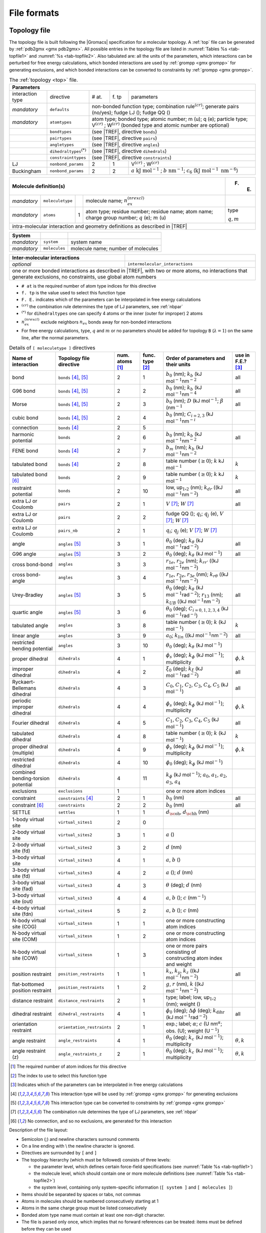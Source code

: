 File formats
------------

.. _topfile:

Topology file
~~~~~~~~~~~~~

The topology file is built following the |Gromacs| specification for a
molecular topology. A :ref:`top` file can be generated by
:ref:`pdb2gmx <gmx pdb2gmx>`. All possible entries in the topology file are
listed in :numref:`Tables %s <tab-topfile1>` and
:numref:`%s <tab-topfile2>`. Also tabulated are: all the units of
the parameters, which interactions can be perturbed for free energy
calculations, which bonded interactions are used by
:ref:`grompp <gmx grompp>` for generating exclusions, and which bonded
interactions can be converted to constraints by :ref:`grompp <gmx grompp>`.

.. |VCR| replace:: V\ :math:`^{(cr)}`
.. |WCR| replace:: W\ :math:`^{(cr)}`
.. |CRO| replace:: :math:`^{(cr)}`
.. |TREF| replace:: :numref:`Table %s <tab-topfile2>`
.. |AKJM| replace:: :math:`a~\mathrm{kJ~mol}^{-1}`
.. |KJN6| replace:: :math:`\mathrm{kJ~mol}^{-1}~\mathrm{nm}^{-6}`
.. |BNM| replace:: :math:`b~\mathrm{nm}^{-1}`
.. |C6LJ| replace:: :math:`c_6`
.. |STAR| replace:: :math:`^{(*)}`
.. |NREX| replace:: :math:`n_{ex}^{(nrexcl)}`
.. |QEMU| replace:: :math:`q` (e); :math:`m` (u)
.. |MQM| replace:: :math:`q,m`

.. _tab-topfile1:

.. table:: The :ref:`topology <top>` file.

        +------------------------------------------------------------------------------------------------------------+
        | Parameters                                                                                                 |
        +===================+===========================+=====+====+=================================================+
        | interaction type  | directive                 | #   | f. | parameters                                      |
        |                   |                           | at. | tp |                                                 |
        +-------------------+---------------------------+-----+----+-------------------------------------------------+
        | *mandatory*       | ``defaults``              |            non-bonded function type;                       |
        |                   |                           |            combination rule\ |CRO|;                        |
        |                   |                           |            generate pairs (no/yes);                        |
        |                   |                           |            fudge LJ (); fudge QQ ()                        |
        +-------------------+---------------------------+----------+-------------------------------------------------+
        | *mandatory*       | ``atomtypes``             |            atom type; bonded type; atomic number;          |
        |                   |                           |            m (u); q (e); particle type;                    |
        |                   |                           |            |VCR| ; |WCR|                                   |
        |                   |                           |            (bonded type and atomic number are optional)    |
        +-------------------+---------------------------+----------+-------------------------------------------------+
        |                   | ``bondtypes``             |          | (see |TREF|, directive ``bonds``)               |
        +-------------------+---------------------------+------------------------------------------------------------+
        |                   | ``pairtypes``             |          | (see |TREF|, directive ``pairs``)               |
        +-------------------+---------------------------+------------------------------------------------------------+
        |                   | ``angletypes``            |          | (see |TREF|, directive ``angles``)              |
        +-------------------+---------------------------+------------------------------------------------------------+
        |                   | ``dihedraltypes``\ |STAR| |          | (see |TREF|, directive ``dihedrals``)           |
        +-------------------+---------------------------+------------------------------------------------------------+
        |                   | ``constrainttypes``       |          | (see |TREF|, directive ``constraints``)         |
        +-------------------+---------------------------+-----+----+-------------------------------------------------+
        | LJ                | ``nonbond_params``        |  2  | 1  |  |VCR|  ; |WCR|                                 |
        +-------------------+---------------------------+-----+----+-------------------------------------------------+
        | Buckingham        | ``nonbond_params``        |  2  | 2  |  |AKJM| ; |BNM|;                                |
        |                   |                           |     |    |  |C6LJ| (|KJN6|)                                |
        +-------------------+---------------------------+-----+----+-------------------------------------------------+

.. table::

        +----------------------------------------------------------------------------------------------------+-------+
        | Molecule definition(s)                                                                             | F. E. |
        +===================+===========================+=====+==============================================+=======+
        | *mandatory*       | ``moleculetype``          |     | molecule name; |NREX|                        |       |
        +-------------------+---------------------------+-----+----------------------------------------------+-------+
        | *mandatory*       | ``atoms``                 | 1   | atom type; residue number;                   | type  |
        |                   |                           |     | residue name; atom name;                     |       |
        |                   |                           |     | charge group number; |QEMU|                  | |MQM| |
        +-------------------+---------------------------+-----+----------------------------------------------+-------+
        | intra-molecular interaction and geometry definitions as described in |TREF|                                |
        +------------------------------------------------------------------------------------------------------------+

.. table::

        +-------------+---------------+------------------------------------+
        | System      |               |                                    |
        +=============+===============+====================================+
        | *mandatory* | ``system``    | system name                        |
        +-------------+---------------+------------------------------------+
        | *mandatory* | ``molecules`` | molecule name; number of molecules |
        +-------------+---------------+------------------------------------+

.. table::

        +------------------------------+----------------------------------------------------+
        | Inter-molecular interactions |                                                    |
        +==============================+====================================================+
        | *optional*                   | ``intermolecular_interactions``                    |
        +------------------------------+----------------------------------------------------+
        | one or more bonded interactions as described in |TREF|, with two or more atoms,   |
        | no interactions that generate exclusions, no constraints, use global atom numbers |
        +-----------------------------------------------------------------------------------+

-   ``# at`` is the required number of atom type indices for this directive

-   ``f. tp`` is the value used to select this function type

-   ``F. E.`` indicates which of the parameters can be interpolated in free energy calculations

-   |CRO| the combination rule determines the type of LJ parameters, see :ref:`nbpar`

-   |STAR| for ``dihedraltypes`` one can specify 4 atoms or the inner (outer for improper) 2 atoms

-   |NREX| exclude neighbors :math:`n_{ex}` bonds away for non-bonded interactions

-   For free energy calculations, type, :math:`q` and :math:`m`  or no parameters should be added for topology ``B`` (:math:`\lambda = 1`) on the same line, after the normal parameters.

.. |BZERO| replace:: :math:`b_0`
.. |KB| replace:: :math:`k_b`
.. |KDR| replace:: :math:`k_{dr}`
.. |NM2| replace:: (kJ mol\ :math:`^{-1}`\ nm\ :math:`^{-2}`
.. |NM4| replace:: (kJ mol\ :math:`^{-1}`\ nm\ :math:`^{-4}`
.. |DKJ| replace:: :math:`D` (kJ mol\ :math:`^{-1}`
.. |BETA| replace:: :math:`\beta` (nm\ :math:`^{-1}`
.. |C23| replace:: :math:`C_{i=2,3}` (kJ mol\ :math:`^{-1}`\ nm\ :math:`^{-i}`
.. |BMM| replace:: :math:`b_m`
.. |GE0| replace:: :math:`\geq 0`
.. |KO| replace:: :math:`k`
.. |KJM| replace:: kJ mol\ :math:`^{-1}`
.. |LUU| replace:: low, up\ :math:`_1`,\ :math:`_2`
.. |MV| replace:: :math:`V`
.. |MW| replace:: :math:`W`
.. |QIJ| replace:: :math:`q_i`; :math:`q_j`
.. |THE0| replace:: :math:`\theta_0`
.. |KTHE| replace:: :math:`k_\theta`
.. |KJR2| replace:: kJ mol\ :math:`^{-1}`\ rad\ :math:`^{-2}`
.. |RN13| replace:: :math:`r_{13}`
.. |KUB| replace:: :math:`k_{UB}`
.. |C024| replace:: :math:`C_{i=0,1,2,3,4}`
.. |KJRI| replace:: kJ mol\ :math:`^{-1}`\ rad\ :math:`^{-i}`
.. |PHIS| replace:: :math:`\phi_s`
.. |PHI0| replace:: :math:`\phi_0`
.. |KPHI| replace:: :math:`k_\phi`
.. |PHIK| replace:: :math:`\phi,k`
.. |KLIN| replace:: :math:`k_{lin}`
.. |XI0| replace:: :math:`\xi_0`
.. |KXI| replace:: :math:`k_\xi`
.. |C0| replace:: :math:`C_0`
.. |C1| replace:: :math:`C_1`
.. |C2| replace:: :math:`C_2`
.. |C3| replace:: :math:`C_3`
.. |C4| replace:: :math:`C_4`
.. |C5| replace:: :math:`C_5`
.. |A0| replace:: :math:`a_0`
.. |A1| replace:: :math:`a_1`
.. |A2| replace:: :math:`a_2`
.. |A3| replace:: :math:`a_3`
.. |A4| replace:: :math:`a_4`
.. |DOH| replace:: :math:`d_{\mbox{\sc oh}}`
.. |DHH| replace:: :math:`d_{\mbox{\sc hh}}`
.. |AO| replace:: :math:`a`
.. |BO| replace:: :math:`b`
.. |CO| replace:: :math:`c`
.. |DO| replace:: :math:`d`
.. |KX| replace:: :math:`k_{x}`
.. |KY| replace:: :math:`k_{y}`
.. |KZ| replace:: :math:`k_{z}`
.. |GO| replace:: :math:`g`
.. |RO| replace:: :math:`r`
.. |DPHI| replace:: :math:`\Delta\phi`
.. |DIHR| replace:: :math:`k_{\mathrm{dihr}}`
.. |THET| replace:: :math:`\theta`
.. |NM| replace:: nm\ :math:`^{-1}`
.. |KC| replace:: :math:`k_c`
.. |THEK| replace:: :math:`\theta,k`
.. |R1E| replace:: :math:`r_{1e}`
.. |R2E| replace:: :math:`r_{2e}`
.. |R3E| replace:: :math:`r_{3e}`
.. |KRR| replace:: :math:`k_{rr'}`
.. |KRTH| replace:: :math:`k_{r\theta}`
.. |ALPH| replace:: :math:`\alpha`; |CO| (U nm\ :math:`^{\alpha}`
.. |UM1| replace:: U\ :math:`^{-1}`

.. _tab-topfile2:

.. table:: Details of ``[ moleculetype ]`` directives

            +------------------------------------+----------------------------+------------+-----------+-------------------------------------------------------------------------+------------+
            | Name of interaction                | Topology file directive    | num.       | func.     | Order of parameters and their units                                     | use in     |
            |                                    |                            | atoms [1]_ | type [2]_ |                                                                         | F.E.? [3]_ |
            +====================================+============================+============+===========+=========================================================================+============+
            | bond                               | ``bonds`` [4]_, [5]_       | 2          | 1         | |BZERO| (nm); |KB| |NM2|                                                | all        |
            +------------------------------------+----------------------------+------------+-----------+-------------------------------------------------------------------------+------------+
            | G96 bond                           | ``bonds`` [4]_, [5]_       | 2          | 2         | |BZERO| (nm); |KB| |NM4|                                                | all        |
            +------------------------------------+----------------------------+------------+-----------+-------------------------------------------------------------------------+------------+
            | Morse                              | ``bonds`` [4]_, [5]_       | 2          | 3         | |BZERO| (nm); |DKJ|; |BETA|                                             | all        |
            +------------------------------------+----------------------------+------------+-----------+-------------------------------------------------------------------------+------------+
            | cubic bond                         | ``bonds`` [4]_, [5]_       | 2          | 4         | |BZERO| (nm); |C23|                                                     |            |
            +------------------------------------+----------------------------+------------+-----------+-------------------------------------------------------------------------+------------+
            | connection                         | ``bonds`` [4]_             | 2          | 5         |                                                                         |            |
            +------------------------------------+----------------------------+------------+-----------+-------------------------------------------------------------------------+------------+
            | harmonic potential                 | ``bonds``                  | 2          | 6         | |BZERO| (nm); |KB| |NM2|                                                | all        |
            +------------------------------------+----------------------------+------------+-----------+-------------------------------------------------------------------------+------------+
            | FENE bond                          | ``bonds`` [4]_             | 2          | 7         | |BMM|   (nm); |KB| |NM2|                                                |            |
            +------------------------------------+----------------------------+------------+-----------+-------------------------------------------------------------------------+------------+
            | tabulated bond                     | ``bonds`` [4]_             | 2          | 8         | table number (|GE0|); |KO| |KJM|                                        | |KO|       |
            +------------------------------------+----------------------------+------------+-----------+-------------------------------------------------------------------------+------------+
            | tabulated bond [6]_                | ``bonds``                  | 2          | 9         | table number (|GE0|); |KO| |KJM|                                        | |KO|       |
            +------------------------------------+----------------------------+------------+-----------+-------------------------------------------------------------------------+------------+
            | restraint potential                | ``bonds``                  | 2          | 10        | |LUU| (nm); |KDR| (|NM2|)                                               | all        |
            +------------------------------------+----------------------------+------------+-----------+-------------------------------------------------------------------------+------------+
            | extra LJ or Coulomb                | ``pairs``                  | 2          | 1         | |MV| [7]_; |MW| [7]_                                                    | all        |
            +------------------------------------+----------------------------+------------+-----------+-------------------------------------------------------------------------+------------+
            | extra LJ or Coulomb                | ``pairs``                  | 2          | 2         | fudge QQ (); |QIJ| (e), |MV| [7]_; |MW| [7]_                            |            |
            +------------------------------------+----------------------------+------------+-----------+-------------------------------------------------------------------------+------------+
            | extra LJ or Coulomb                | ``pairs_nb``               | 2          | 1         | |QIJ| (e); |MV| [7]_; |MW| [7]_                                         |            |
            +------------------------------------+----------------------------+------------+-----------+-------------------------------------------------------------------------+------------+
            | angle                              | ``angles`` [5]_            | 3          | 1         | |THE0| (deg); |KTHE| (|KJR2|)                                           | all        |
            +------------------------------------+----------------------------+------------+-----------+-------------------------------------------------------------------------+------------+
            | G96 angle                          | ``angles`` [5]_            | 3          | 2         | |THE0| (deg); |KTHE| (|KJM|)                                            | all        |
            +------------------------------------+----------------------------+------------+-----------+-------------------------------------------------------------------------+------------+
            | cross bond-bond                    | ``angles``                 | 3          | 3         | |R1E|, |R2E| (nm); |KRR| (|NM2|)                                        |            |
            +------------------------------------+----------------------------+------------+-----------+-------------------------------------------------------------------------+------------+
            | cross bond-angle                   | ``angles``                 | 3          | 4         | |R1E|, |R2E|, |R3E| (nm); |KRTH| (|NM2|)                                |            |
            +------------------------------------+----------------------------+------------+-----------+-------------------------------------------------------------------------+------------+
            | Urey-Bradley                       | ``angles`` [5]_            | 3          | 5         | |THE0| (deg); |KTHE| (|KJR2|); |RN13| (nm); |KUB| (|NM2|)               | all        |
            +------------------------------------+----------------------------+------------+-----------+-------------------------------------------------------------------------+------------+
            | quartic angle                      | ``angles`` [5]_            | 3          | 6         | |THE0| (deg); |C024| (|KJRI|)                                           |            |
            +------------------------------------+----------------------------+------------+-----------+-------------------------------------------------------------------------+------------+
            | tabulated angle                    | ``angles``                 | 3          | 8         | table number (|GE0|); |KO| (|KJM|)                                      | |KO|       |
            +------------------------------------+----------------------------+------------+-----------+-------------------------------------------------------------------------+------------+
            | linear angle                       | ``angles``                 | 3          | 9         | |A0|; |KLIN| (|NM2|)                                                    | all        |
            +------------------------------------+----------------------------+------------+-----------+-------------------------------------------------------------------------+------------+
            |  |  restricted                     |                            |            |           |                                                                         |            |
            |  |  bending potential              | ``angles``                 | 3          | 10        | |THE0| (deg); |KTHE| (|KJM|)                                            |            |
            +------------------------------------+----------------------------+------------+-----------+-------------------------------------------------------------------------+------------+
            | proper dihedral                    | ``dihedrals``              | 4          | 1         | |PHIS| (deg); |KPHI| (|KJM|); multiplicity                              | |PHIK|     |
            +------------------------------------+----------------------------+------------+-----------+-------------------------------------------------------------------------+------------+
            | improper dihedral                  | ``dihedrals``              | 4          | 2         | |XI0| (deg); |KXI| (|KJR2|)                                             | all        |
            +------------------------------------+----------------------------+------------+-----------+-------------------------------------------------------------------------+------------+
            | Ryckaert-Bellemans dihedral        | ``dihedrals``              | 4          | 3         | |C0|, |C1|, |C2|, |C3|, |C4|, |C5| (|KJM|)                              | all        |
            +------------------------------------+----------------------------+------------+-----------+-------------------------------------------------------------------------+------------+
            | periodic improper dihedral         | ``dihedrals``              | 4          | 4         | |PHIS| (deg); |KPHI| (|KJM|); multiplicity                              | |PHIK|     |
            +------------------------------------+----------------------------+------------+-----------+-------------------------------------------------------------------------+------------+
            | Fourier dihedral                   | ``dihedrals``              | 4          | 5         | |C1|, |C2|, |C3|, |C4|, |C5| (|KJM|)                                    | all        |
            +------------------------------------+----------------------------+------------+-----------+-------------------------------------------------------------------------+------------+
            | tabulated dihedral                 | ``dihedrals``              | 4          | 8         | table number (|GE0|); |KO| (|KJM|)                                      | |KO|       |
            +------------------------------------+----------------------------+------------+-----------+-------------------------------------------------------------------------+------------+
            | proper dihedral (multiple)         | ``dihedrals``              | 4          | 9         | |PHIS| (deg); |KPHI| (|KJM|); multiplicity                              | |PHIK|     |
            +------------------------------------+----------------------------+------------+-----------+-------------------------------------------------------------------------+------------+
            | restricted dihedral                | ``dihedrals``              | 4          | 10        | |PHI0| (deg); |KPHI| (|KJM|)                                            |            |
            +------------------------------------+----------------------------+------------+-----------+-------------------------------------------------------------------------+------------+
            | combined bending-torsion potential | ``dihedrals``              | 4          | 11        | |KPHI| (|KJM|); |A0|, |A1|, |A2|, |A3|, |A4|                            |            |
            +------------------------------------+----------------------------+------------+-----------+-------------------------------------------------------------------------+------------+
            | exclusions                         | ``exclusions``             | 1          |           | one or more atom indices                                                |            |
            +------------------------------------+----------------------------+------------+-----------+-------------------------------------------------------------------------+------------+
            | constraint                         | ``constraints`` [4]_       | 2          | 1         | |BZERO| (nm)                                                            | all        |
            +------------------------------------+----------------------------+------------+-----------+-------------------------------------------------------------------------+------------+
            | constraint [6]_                    | ``constraints``            | 2          | 2         | |BZERO| (nm)                                                            | all        |
            +------------------------------------+----------------------------+------------+-----------+-------------------------------------------------------------------------+------------+
            | SETTLE                             | ``settles``                | 1          | 1         | |DOH|, |DHH| (nm)                                                       |            |
            +------------------------------------+----------------------------+------------+-----------+-------------------------------------------------------------------------+------------+
            | 1-body virtual site                | ``virtual_sites1``         | 2          | 0         |                                                                         |            |
            +------------------------------------+----------------------------+------------+-----------+-------------------------------------------------------------------------+------------+
            | 2-body virtual site                | ``virtual_sites2``         | 3          | 1         | |AO| ()                                                                 |            |
            +------------------------------------+----------------------------+------------+-----------+-------------------------------------------------------------------------+------------+
            | 2-body virtual site (fd)           | ``virtual_sites2``         | 3          | 2         | |DO| (nm)                                                               |            |
            +------------------------------------+----------------------------+------------+-----------+-------------------------------------------------------------------------+------------+
            | 3-body virtual site                | ``virtual_sites3``         | 4          | 1         | |AO|, |BO| ()                                                           |            |
            +------------------------------------+----------------------------+------------+-----------+-------------------------------------------------------------------------+------------+
            | 3-body virtual site (fd)           | ``virtual_sites3``         | 4          | 2         | |AO| (); |DO| (nm)                                                      |            |
            +------------------------------------+----------------------------+------------+-----------+-------------------------------------------------------------------------+------------+
            | 3-body virtual site (fad)          | ``virtual_sites3``         | 4          | 3         | |THET| (deg); |DO| (nm)                                                 |            |
            +------------------------------------+----------------------------+------------+-----------+-------------------------------------------------------------------------+------------+
            | 3-body virtual site (out)          | ``virtual_sites3``         | 4          | 4         | |AO|, |BO| (); |CO| (|NM|)                                              |            |
            +------------------------------------+----------------------------+------------+-----------+-------------------------------------------------------------------------+------------+
            | 4-body virtual site (fdn)          | ``virtual_sites4``         | 5          | 2         | |AO|, |BO| (); |CO| (nm)                                                |            |
            +------------------------------------+----------------------------+------------+-----------+-------------------------------------------------------------------------+------------+
            | N-body virtual site (COG)          | ``virtual_sitesn``         | 1          | 1         | one or more constructing atom indices                                   |            |
            +------------------------------------+----------------------------+------------+-----------+-------------------------------------------------------------------------+------------+
            | N-body virtual site (COM)          | ``virtual_sitesn``         | 1          | 2         | one or more constructing atom indices                                   |            |
            +------------------------------------+----------------------------+------------+-----------+-------------------------------------------------------------------------+------------+
            | N-body virtual site (COW)          | ``virtual_sitesn``         | 1          | 3         |  |  one or more pairs consisting of                                     |            |
            |                                    |                            |            |           |  |  constructing atom index and weight                                  |            |
            +------------------------------------+----------------------------+------------+-----------+-------------------------------------------------------------------------+------------+
            | position restraint                 | ``position_restraints``    | 1          | 1         | |KX|, |KY|, |KZ| (|NM2|)                                                | all        |
            +------------------------------------+----------------------------+------------+-----------+-------------------------------------------------------------------------+------------+
            | flat-bottomed position restraint   | ``position_restraints``    | 1          | 2         | |GO|, |RO| (nm), |KO| (|NM2|)                                           |            |
            +------------------------------------+----------------------------+------------+-----------+-------------------------------------------------------------------------+------------+
            | distance restraint                 | ``distance_restraints``    | 2          | 1         | type; label; |LUU| (nm); weight ()                                      |            |
            +------------------------------------+----------------------------+------------+-----------+-------------------------------------------------------------------------+------------+
            | dihedral restraint                 | ``dihedral_restraints``    | 4          | 1         | |PHI0| (deg); |DPHI| (deg); |DIHR| (|KJR2|)                             | all        |
            +------------------------------------+----------------------------+------------+-----------+-------------------------------------------------------------------------+------------+
            | orientation restraint              | ``orientation_restraints`` | 2          | 1         | exp.; label; |ALPH|; obs. (U); weight (|UM1|)                           |            |
            +------------------------------------+----------------------------+------------+-----------+-------------------------------------------------------------------------+------------+
            | angle restraint                    | ``angle_restraints``       | 4          | 1         | |THE0| (deg); |KC| (|KJM|); multiplicity                                | |THEK|     |
            +------------------------------------+----------------------------+------------+-----------+-------------------------------------------------------------------------+------------+
            | angle restraint (z)                | ``angle_restraints_z``     | 2          | 1         | |THE0| (deg); |KC| (|KJM|); multiplicity                                | |THEK|     |
            +------------------------------------+----------------------------+------------+-----------+-------------------------------------------------------------------------+------------+

.. [1]
   The required number of atom indices for this directive

.. [2]
   The index to use to select this function type

.. [3]
   Indicates which of the parameters can be interpolated in free energy calculations

.. [4]
   This interaction type will be used by :ref:`grompp <gmx grompp>` for generating exclusions

.. [5]
   This interaction type can be converted to constraints by :ref:`grompp <gmx grompp>`

.. [7]
   The combination rule determines the type of LJ parameters, see :ref:`nbpar`

.. [6]
   No connection, and so no exclusions, are generated for this interaction

Description of the file layout:

-  Semicolon (;) and newline characters surround comments

-  On a line ending with :math:`\backslash` the newline character is
   ignored.

-  Directives are surrounded by ``[`` and ``]``

-  The topology hierarchy (which must be followed) consists of three
   levels:

   -  the parameter level, which defines certain force-field
      specifications (see :numref:`Table %s <tab-topfile1>`)

   -  the molecule level, which should contain one or more molecule
      definitions (see :numref:`Table %s <tab-topfile2>`)

   -  the system level, containing only system-specific information
      (``[ system ]`` and ``[ molecules ]``)

-  Items should be separated by spaces or tabs, not commas

-  Atoms in molecules should be numbered consecutively starting at 1

-  Atoms in the same charge group must be listed consecutively

-  Bonded atom type name must contain at least one non-digit character.

-  The file is parsed only once, which implies that no forward
   references can be treated: items must be defined before they can be
   used

-  Exclusions can be generated from the bonds or overridden manually

-  The bonded force types can be generated from the atom types or
   overridden per bond

-  It is possible to apply multiple bonded interactions of the same type
   on the same atoms

-  Descriptive comment lines and empty lines are highly recommended

-  Starting with |Gromacs| version 3.1.3, all directives at the parameter
   level can be used multiple times and there are no restrictions on the
   order, except that an atom type needs to be defined before it can be
   used in other parameter definitions

-  If parameters for a certain interaction are defined multiple times
   for the same combination of atom types the last definition is used;
   starting with |Gromacs| version 3.1.3 :ref:`grompp <gmx grompp>` generates
   a warning for parameter redefinitions with different values

-  Using one of the ``[ atoms ]``,
   ``[ bonds ]``, ``[ pairs ]``,
   ``[ angles ]``, etc. without having used
   ``[ moleculetype ]`` before is meaningless and generates
   a warning

-  Using ``[ molecules ]`` without having used
   ``[ system ]`` before is meaningless and generates a
   warning.

-  After ``[ system ]`` the only allowed directive is
   ``[ molecules ]``

-  Using an unknown string in ``[ ]`` causes all the data
   until the next directive to be ignored and generates a warning

Here is an example of a topology file, ``urea.top``:

::

    ;
    ;       Example topology file
    ;
    ; The force-field files to be included
    #include "amber99.ff/forcefield.itp"

    [ moleculetype ]
    ; name  nrexcl
    Urea         3

    [ atoms ]
       1  C  1  URE      C      1     0.880229  12.01000   ; amber C  type
       2  O  1  URE      O      2    -0.613359  16.00000   ; amber O  type
       3  N  1  URE     N1      3    -0.923545  14.01000   ; amber N  type
       4  H  1  URE    H11      4     0.395055   1.00800   ; amber H  type
       5  H  1  URE    H12      5     0.395055   1.00800   ; amber H  type
       6  N  1  URE     N2      6    -0.923545  14.01000   ; amber N  type
       7  H  1  URE    H21      7     0.395055   1.00800   ; amber H  type
       8  H  1  URE    H22      8     0.395055   1.00800   ; amber H  type

    [ bonds ]
        1    2
        1    3
        1    6
        3    4
        3    5
        6    7
        6    8

    [ dihedrals ]
    ;   ai    aj    ak    al funct  definition
         2     1     3     4   9
         2     1     3     5   9
         2     1     6     7   9
         2     1     6     8   9
         3     1     6     7   9
         3     1     6     8   9
         6     1     3     4   9
         6     1     3     5   9

    [ dihedrals ]
         3     6     1     2   4
         1     4     3     5   4
         1     7     6     8   4

    [ position_restraints ]
    ; you wouldn't normally use this for a molecule like Urea,
    ; but we include it here for didactic purposes
    ; ai   funct    fc
       1     1     1000    1000    1000 ; Restrain to a point
       2     1     1000       0    1000 ; Restrain to a line (Y-axis)
       3     1     1000       0       0 ; Restrain to a plane (Y-Z-plane)

    [ dihedral_restraints ]
    ; ai   aj    ak    al  type  phi  dphi  fc
        3    6     1    2     1  180     0  10
        1    4     3    5     1  180     0  10

    ; Include TIP3P water topology
    #include "amber99.ff/tip3p.itp"

    [ system ]
    Urea in Water

    [ molecules ]
    ;molecule name   nr.
    Urea             1
    SOL              1000

Here follows the explanatory text.

**#include “amber99.ff/forcefield.itp” :** this includes
the information for the force field you are using, including bonded and
non-bonded parameters. This example uses the AMBER99 force field, but
your simulation may use a different force field. :ref:`grompp <gmx grompp>`
will automatically go and find this file and copy-and-paste its content.
That content can be seen in
``share/top/amber99.ff/forcefield.itp}``, and it
is

::

    #define _FF_AMBER
    #define _FF_AMBER99

    [ defaults ]
    ; nbfunc        comb-rule       gen-pairs       fudgeLJ fudgeQQ
    1               2               yes             0.5     0.8333

    #include "ffnonbonded.itp"
    #include "ffbonded.itp"

The two ``#define`` statements set up the conditions so that
future parts of the topology can know that the AMBER 99 force field is
in use.

**[ defaults ] :**

-  ``nbfunc`` is the non-bonded function type. Use 1 (Lennard-Jones) or 2
   (Buckingham)

-  ``comb-rule`` is the number of the combination rule (see :ref:`nbpar`).

-  ``gen-pairs`` is for pair generation. The default is
   ‘no’, *i.e.* get 1-4 parameters from the pairtypes list. When
   parameters are not present in the list, stop with a fatal error.
   Setting ‘yes’ generates 1-4 parameters that are not present in the
   pair list from normal Lennard-Jones parameters using
   ``fudgeLJ``

-  ``fudgeLJ`` is the factor by which to multiply
   Lennard-Jones 1-4 interactions, default 1

-  ``fudgeQQ`` is the factor by which to multiply
   electrostatic 1-4 interactions, default 1

-  :math:`N` is the power for the repulsion term in a 6-\ :math:`N`
   potential (with nonbonded-type Lennard-Jones only), starting with
   |Gromacs| version 4.5, :ref:`grompp <gmx mdrun>` also reads and applies
   :math:`N`, for values not equal to 12 tabulated interaction functions
   are used (in older version you would have to use user tabulated
   interactions).

**Note** that ``gen-pairs``, ``fudgeLJ``,
``fudgeQQ``, and :math:`N` are optional.
``fudgeLJ`` is only used when generate pairs is set to
‘yes’, and ``fudgeQQ`` is always used. However, if you want
to specify :math:`N` you need to give a value for the other parameters
as well.

Then some other ``#include`` statements add in the large
amount of data needed to describe the rest of the force field. We will
skip these and return to ``urea.top``. There we will see

**[ moleculetype ] :** defines the name of your molecule
in this :ref:`top` and nrexcl = 3 stands for excluding
non-bonded interactions between atoms that are no further than 3 bonds
away.

**[ atoms ] :** defines the molecule, where
``nr`` and ``type`` are fixed, the rest is user
defined. So ``atom`` can be named as you like,
``cgnr`` made larger or smaller (if possible, the total
charge of a charge group should be zero), and charges can be changed
here too.

**[ bonds ] :** no comment.

**[ pairs ] :** LJ and Coulomb 1-4 interactions

**[ angles ] :** no comment

**[ dihedrals ] :** in this case there are 9 proper
dihedrals (funct = 1), 3 improper (funct = 4) and no Ryckaert-Bellemans
type dihedrals. If you want to include Ryckaert-Bellemans type dihedrals
in a topology, do the following (in case of *e.g.* decane):

::

    [ dihedrals ]
    ;  ai    aj    ak    al funct       c0       c1       c2
        1    2     3     4     3
        2    3     4     5     3

In the original implementation of the potential for
alkanes \ :ref:`131 <refRyckaert78>` no 1-4 interactions were used, which means that in
order to implement that particular force field you need to remove the
1-4 interactions from the ``[ pairs ]`` section of your
topology. In most modern force fields, like OPLS/AA or Amber the rules
are different, and the Ryckaert-Bellemans potential is used as a cosine
series in combination with 1-4 interactions.

**[ position_restraints ] :** harmonically restrain the selected particles to reference
positions (:ref:`positionrestraint`). The reference positions are read
from a separate coordinate file by :ref:`grompp <gmx grompp>`.

**[ dihedral_restraints ] :** restrain selected dihedrals to a reference value. The
implementation of dihedral restraints is described in section
:ref:`dihedralrestraint` of the manual. The parameters specified in
the ``[dihedral_restraints]`` directive are as follows:

-  ``type`` has only one possible value which is 1

-  ``phi`` is the value of :math:`\phi_0` in :eq:`eqn. %s <eqndphi>` and
   :eq:`eqn. %s <eqndihre>` of the manual.

-  ``dphi`` is the value of :math:`\Delta\phi` in :eq:`eqn. %s <eqndihre>` of the
   manual.

-  ``fc`` is the force constant :math:`k_{dihr}` in :eq:`eqn. %s <eqndihre>` of the
   manual.

**#include “tip3p.itp” :** includes a topology file that was already
constructed (see section :ref:`molitp`).

**[ system ] :** title of your system, user-defined

**[ molecules ] :** this defines the total number of (sub)molecules in your system
that are defined in this :ref:`top`. In this example file, it stands for 1
urea molecule dissolved in 1000 water molecules. The molecule type ``SOL``
is defined in the ``tip3p.itp`` file. Each name here must correspond to a
name given with ``[ moleculetype ]`` earlier in the topology. The order of the blocks of
molecule types and the numbers of such molecules must match the
coordinate file that accompanies the topology when supplied to :ref:`grompp <gmx grompp>`.
The blocks of molecules do not need to be contiguous, but some tools
(e.g. :ref:`genion <gmx genion>`) may act only on the first or last such block of a
particular molecule type. Also, these blocks have nothing to do with the
definition of groups (see sec. :ref:`groupconcept` and
sec. :ref:`usinggroups`).

.. _molitp:

Molecule.itp file
~~~~~~~~~~~~~~~~~

If you construct a topology file you will use frequently (like the water
molecule, ``tip3p.itp``, which is already constructed for
you) it is good to make a ``molecule.itp`` file. This only
lists the information of one particular molecule and allows you to
re-use the ``[ moleculetype ]`` in multiple systems without
re-invoking :ref:`pdb2gmx <gmx pdb2gmx>` or manually copying and pasting. An
example ``urea.itp`` follows:

::

    [ moleculetype ]
    ; molname	nrexcl
    URE		3

    [ atoms ]
       1  C  1  URE      C      1     0.880229  12.01000   ; amber C  type
    ...
       8  H  1  URE    H22      8     0.395055   1.00800   ; amber H  type

    [ bonds ]
        1	2
    ...
        6	8
    [ dihedrals ]
    ;   ai    aj    ak    al funct  definition
         2     1     3     4   9
    ...
         6     1     3     5   9
    [ dihedrals ]
         3     6     1     2   4
         1     4     3     5   4
         1     7     6     8   4

Using :ref:`itp` files results in a very short
:ref:`top` file:

::

    ;
    ;       Example topology file
    ;
    ; The force field files to be included
    #include "amber99.ff/forcefield.itp"

    #include "urea.itp"

    ; Include TIP3P water topology
    #include "amber99/tip3p.itp"

    [ system ]
    Urea in Water

    [ molecules ]
    ;molecule name   nr.
    Urea             1
    SOL              1000

Ifdef statements
~~~~~~~~~~~~~~~~

A very powerful feature in |Gromacs| is the use of ``#ifdef``
statements in your :ref:`top` file. By making use of this
statement, and associated ``#define`` statements like were
seen in ``amber99.ff/forcefield.itp`` earlier,
different parameters for one molecule can be used in the same
:ref:`top` file. An example is given for TFE, where there is
an option to use different charges on the atoms: charges derived by De
Loof et al. :ref:`132 <refLoof92>` or by Van Buuren and
Berendsen \ :ref:`133 <refBuuren93a>`. In fact, you can use much of the
functionality of the C preprocessor, ``cpp``, because
:ref:`grompp <gmx grompp>` contains similar pre-processing functions to scan
the file. The way to make use of the ``#ifdef`` option is as
follows:

-  either use the option ``define = -DDeLoof`` in the
   :ref:`mdp` file (containing :ref:`grompp <gmx grompp>` input
   parameters), or use the line ``#define DeLoof`` early in
   your :ref:`top` or :ref:`itp` file; and

-  put the ``#ifdef`` statements in your
   :ref:`top`, as shown below:


::

    ...



    [ atoms ]
    ; nr     type     resnr    residu     atom      cgnr      charge        mass
    #ifdef DeLoof
    ; Use Charges from DeLoof
       1        C        1        TFE        C         1        0.74
       2        F        1        TFE        F         1       -0.25
       3        F        1        TFE        F         1       -0.25
       4        F        1        TFE        F         1       -0.25
       5      CH2        1        TFE      CH2         1        0.25
       6       OA        1        TFE       OA         1       -0.65
       7       HO        1        TFE       HO         1        0.41
    #else
    ; Use Charges from VanBuuren
       1        C        1        TFE        C         1        0.59
       2        F        1        TFE        F         1       -0.2
       3        F        1        TFE        F         1       -0.2
       4        F        1        TFE        F         1       -0.2
       5      CH2        1        TFE      CH2         1        0.26
       6       OA        1        TFE       OA         1       -0.55
       7       HO        1        TFE       HO         1        0.3
    #endif

    [ bonds ]
    ;  ai    aj funct           c0           c1
        6     7     1 1.000000e-01 3.138000e+05
        1     2     1 1.360000e-01 4.184000e+05
        1     3     1 1.360000e-01 4.184000e+05
        1     4     1 1.360000e-01 4.184000e+05
        1     5     1 1.530000e-01 3.347000e+05
        5     6     1 1.430000e-01 3.347000e+05
    ...

This mechanism is used by :ref:`pdb2gmx <gmx pdb2gmx>` to implement optional position
restraints (:ref:`positionrestraint`) by ``#include``-ing an :ref:`itp` file
whose contents will be meaningful only if a particular ``#define`` is set
(and spelled correctly!)

Topologies for free energy calculations
~~~~~~~~~~~~~~~~~~~~~~~~~~~~~~~~~~~~~~~

Free energy differences between two systems, A and B, can be calculated
as described in sec. :ref:`fecalc`. Systems A and B are described by
topologies consisting of the same number of molecules with the same
number of atoms. Masses and non-bonded interactions can be perturbed by
adding B parameters under the ``[ atoms ]`` directive. Bonded interactions can be
perturbed by adding B parameters to the bonded types or the bonded
interactions. The parameters that can be perturbed are listed in
:numref:`Tables %s <tab-topfile1>` and :numref:`%s <tab-topfile2>`.
The :math:`\lambda`-dependence of the
interactions is described in section sec. :ref:`feia`. The bonded
parameters that are used (on the line of the bonded interaction
definition, or the ones looked up on atom types in the bonded type
lists) is explained in :numref:`Table %s <tab-topfe>`. In most cases, things should
work intuitively. When the A and B atom types in a bonded interaction
are not all identical and parameters are not present for the B-state,
either on the line or in the bonded types, :ref:`grompp <gmx grompp>` uses the A-state
parameters and issues a warning. For free energy calculations, all or no
parameters for topology B (:math:`\lambda = 1`) should be added on the
same line, after the normal parameters, in the same order as the normal
parameters. From |Gromacs| 4.6 onward, if :math:`\lambda` is treated as a
vector, then the ``bonded-lambdas`` component controls all bonded terms that
are not explicitly labeled as restraints. Restrain terms are controlled
by the ``restraint-lambdas`` component.

.. |NOT| replace:: :math:`-`

.. _tab-topfe:

.. table:: The bonded parameters that are used for free energy topologies,
           on the line of the bonded interaction definition or looked up
           in the bond types section based on atom types. A and B indicate the
           parameters used for state A and B respectively, + and |NOT| indicate
           the (non-)presence of parameters in the topology, x indicates that
           the presence has no influence.

           +--------------------+---------------+-----------------------------------+---------+
           | B-state atom types | parameters    | parameters in   | parameters in   |         |
           |                    |               | bonded types    | bonded types    | expected|
           | all identical to   | on line       | of A atoms      | of B atoms      | message |
           |                    +-------+-------+-------+---------+-------+---------+         |
           | A-state atom types | A     | B     | A     | B       | A     | B       |         |
           +====================+=======+=======+=======+=========+=======+=========+=========+
           | yes                | +AB   | |NOT| | x     | x       |       |         |         |
           +--------------------+-------+-------+-------+---------+-------+---------+---------+
           | yes                | +A    | +B    | x     | x       |       |         |         |
           +--------------------+-------+-------+-------+---------+-------+---------+---------+
           | yes                | |NOT| | |NOT| | |NOT| | |NOT|   |       |         | error   |
           +--------------------+-------+-------+-------+---------+-------+---------+---------+
           | yes                | |NOT| | |NOT| | +AB   | |NOT|   |       |         |         |
           +--------------------+-------+-------+-------+---------+-------+---------+---------+
           | yes                | |NOT| | |NOT| | +A    | +B      |       |         |         |
           +--------------------+-------+-------+-------+---------+-------+---------+---------+
           | no                 | +AB   | |NOT| | x     | x       | x     | x       | warning |
           +--------------------+-------+-------+-------+---------+-------+---------+---------+
           | no                 | +A    | +B    | x     | x       | x     | x       |         |
           +--------------------+-------+-------+-------+---------+-------+---------+---------+
           | no                 | |NOT| | |NOT| | |NOT| | |NOT|   | x     | x       | error   |
           +--------------------+-------+-------+-------+---------+-------+---------+---------+
           | no                 | |NOT| | |NOT| | +AB   | |NOT|   | |NOT| | |NOT|   | warning |
           +--------------------+-------+-------+-------+---------+-------+---------+---------+
           | no                 | |NOT| | |NOT| | +A    | +B      | |NOT| | |NOT|   | warning |
           +--------------------+-------+-------+-------+---------+-------+---------+---------+
           | no                 | |NOT| | |NOT| | +A    | x       | +B    | |NOT|   |         |
           +--------------------+-------+-------+-------+---------+-------+---------+---------+
           | no                 | |NOT| | |NOT| | +A    | x       | +     | +B      |         |
           +--------------------+-------+-------+-------+---------+-------+---------+---------+



Below is an example of a topology which changes from 200 propanols to
200 pentanes using the GROMOS-96 force field.

::


    ; Include force field parameters
    #include "gromos43a1.ff/forcefield.itp"

    [ moleculetype ]
    ; Name            nrexcl
    PropPent          3

    [ atoms ]
    ; nr type resnr residue atom cgnr  charge    mass  typeB chargeB  massB
      1    H    1     PROP    PH    1   0.398    1.008  CH3     0.0  15.035
      2   OA    1     PROP    PO    1  -0.548  15.9994  CH2     0.0  14.027
      3  CH2    1     PROP   PC1    1   0.150   14.027  CH2     0.0  14.027
      4  CH2    1     PROP   PC2    2   0.000   14.027
      5  CH3    1     PROP   PC3    2   0.000   15.035

    [ bonds ]
    ;  ai    aj funct    par_A  par_B
        1     2     2    gb_1   gb_26
        2     3     2    gb_17  gb_26
        3     4     2    gb_26  gb_26
        4     5     2    gb_26

    [ pairs ]
    ;  ai    aj funct
        1     4     1
        2     5     1

    [ angles ]
    ;  ai    aj    ak funct    par_A   par_B
        1     2     3     2    ga_11   ga_14
        2     3     4     2    ga_14   ga_14
        3     4     5     2    ga_14   ga_14

    [ dihedrals ]
    ;  ai    aj    ak    al funct    par_A   par_B
        1     2     3     4     1    gd_12   gd_17
        2     3     4     5     1    gd_17   gd_17

    [ system ]
    ; Name
    Propanol to Pentane

    [ molecules ]
    ; Compound        #mols
    PropPent          200

Atoms that are not perturbed, ``PC2`` and
``PC3``, do not need B-state parameter specifications, since
the B parameters will be copied from the A parameters. Bonded
interactions between atoms that are not perturbed do not need B
parameter specifications, as is the case for the last bond in the
example topology. Topologies using the OPLS/AA force field need no
bonded parameters at all, since both the A and B parameters are
determined by the atom types. Non-bonded interactions involving one or
two perturbed atoms use the free-energy perturbation functional forms.
Non-bonded interactions between two non-perturbed atoms use the normal
functional forms. This means that when, for instance, only the charge of
a particle is perturbed, its Lennard-Jones interactions will also be
affected when lambda is not equal to zero or one.

**Note** that this topology uses the GROMOS-96 force field, in which the
bonded interactions are not determined by the atom types. The bonded
interaction strings are converted by the C-preprocessor. The force-field
parameter files contain lines like:

::

    #define gb_26       0.1530  7.1500e+06

    #define gd_17     0.000       5.86          3

.. _constraintforce:

Constraint forces
~~~~~~~~~~~~~~~~~

| The constraint force between two atoms in one molecule can be
  calculated with the free energy perturbation code by adding a
  constraint between the two atoms, with a different length in the A and
  B topology. When the B length is 1 nm longer than the A length and
  lambda is kept constant at zero, the derivative of the Hamiltonian
  with respect to lambda is the constraint force. For constraints
  between molecules, the pull code can be used, see sec. :ref:`pull`.
  Below is an example for calculating the constraint force at 0.7 nm
  between two methanes in water, by combining the two methanes into one
  “molecule.” **Note** that the definition of a “molecule” in |Gromacs|
  does not necessarily correspond to the chemical definition of a
  molecule. In |Gromacs|, a “molecule” can be defined as any group of
  atoms that one wishes to consider simultaneously. The added constraint
  is of function type 2, which means that it is not used for generating
  exclusions (see sec. :ref:`excl`). Note that the constraint free energy
  term is included in the derivative term, and is specifically included
  in the ``bonded-lambdas`` component. However, the free energy for changing
  constraints is *not* included in the potential energy differences used
  for BAR and MBAR, as this requires reevaluating the energy at each of
  the constraint components. This functionality is planned for later
  versions.

::

    ; Include force-field parameters
    #include "gromos43a1.ff/forcefield.itp"

    [ moleculetype ]
    ; Name            nrexcl
    Methanes               1

    [ atoms ]
    ; nr   type   resnr  residu   atom    cgnr     charge    mass
       1    CH4     1     CH4      C1       1          0    16.043
       2    CH4     1     CH4      C2       2          0    16.043
    [ constraints ]
    ;  ai    aj funct   length_A  length_B
        1     2     2        0.7       1.7

    #include "gromos43a1.ff/spc.itp"

    [ system ]
    ; Name
    Methanes in Water

    [ molecules ]
    ; Compound        #mols
    Methanes              1
    SOL                2002

Coordinate file
~~~~~~~~~~~~~~~

Files with the :ref:`gro` file extension contain a molecular
structure in GROMOS-87 format. A sample piece is included below:

::

    MD of 2 waters, reformat step, PA aug-91
        6
        1WATER  OW1    1   0.126   1.624   1.679  0.1227 -0.0580  0.0434
        1WATER  HW2    2   0.190   1.661   1.747  0.8085  0.3191 -0.7791
        1WATER  HW3    3   0.177   1.568   1.613 -0.9045 -2.6469  1.3180
        2WATER  OW1    4   1.275   0.053   0.622  0.2519  0.3140 -0.1734
        2WATER  HW2    5   1.337   0.002   0.680 -1.0641 -1.1349  0.0257
        2WATER  HW3    6   1.326   0.120   0.568  1.9427 -0.8216 -0.0244
       1.82060   1.82060   1.82060

This format is fixed, *i.e.* all columns are in a fixed position. If you
want to read such a file in your own program without using the |Gromacs|
libraries you can use the following formats:

**C-format:**
``“%5i%5s%5s%5i%8.3f%8.3f%8.3f%8.4f%8.4f%8.4f”``

Or to be more precise, with title *etc.* it looks like this:

::

      "%s\n", Title
      "%5d\n", natoms
      for (i=0; (i<natoms); i++) {
        "%5d%-5s%5s%5d%8.3f%8.3f%8.3f%8.4f%8.4f%8.4f\n",
          residuenr,residuename,atomname,atomnr,x,y,z,vx,vy,vz
      }
      "%10.5f%10.5f%10.5f%10.5f%10.5f%10.5f%10.5f%10.5f%10.5f\n",
        box[X][X],box[Y][Y],box[Z][Z],
        box[X][Y],box[X][Z],box[Y][X],box[Y][Z],box[Z][X],box[Z][Y]

**Fortran format:**
``(i5,2a5,i5,3f8.3,3f8.4)``

So ``confin.gro`` is the |Gromacs| coordinate file and is
almost the same as the GROMOS-87 file (for GROMOS users: when used with
``ntx=7``). The only difference is the box for which |Gromacs|
uses a tensor, not a vector.

